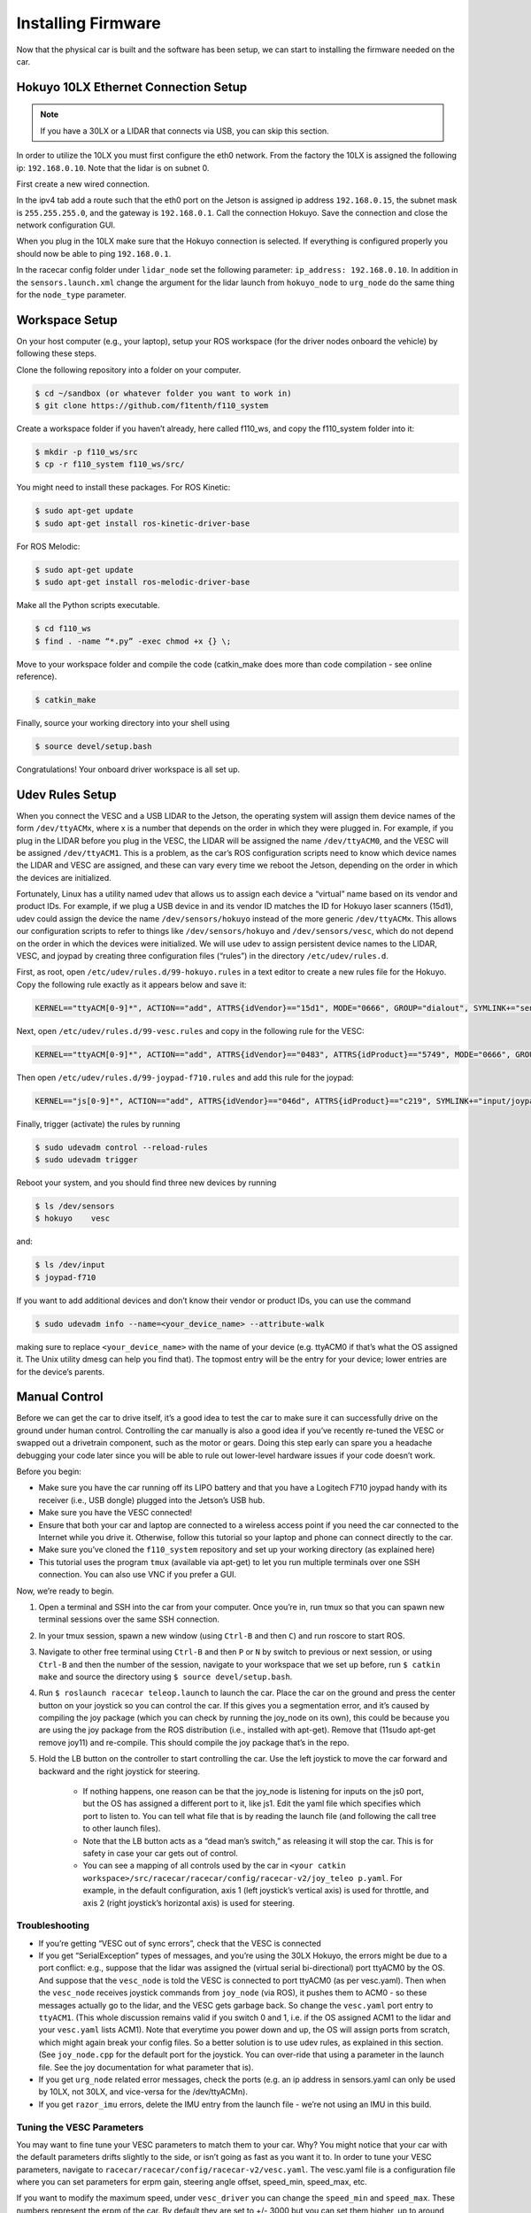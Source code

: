 .. _doc_build_car_firmware:

Installing Firmware
====================
Now that the physical car is built and the software has been setup, we can start to installing the firmware needed on the car.

.. Tuning the FOCbox’s PID Gains
.. ------------------------------
.. In this section we use the words FOCbox and VESC interchangeably.

.. .. warning:: 
.. 	**Important Safety Tips**

.. 	* Make sure you hold on to the car while testing the motor to prevent it from flying off the stand.
.. 	* Make sure there are no objects (or people) in the vicinity of the wheels while testing.
.. 	* It’s a good idea to use a fully-charged LiPO battery instead of a power supply to ensure the motor has enough current to spin up.

.. #. Put your car on an elevated stand so that its wheels can turn without it going anywhere. If you don’t have an RC car stand, you can use the box that came with your Jetson.
.. #. Connect the host laptop to the FOCbox using a USB cable.
.. #. Download bldc tool from `JetsonHacks <https://github.com/jetsonhacks/installBLDC>`_, following his instructions for installation.
.. #. Open BLDC Tool and click the “Connect” button at the top right of the window to connect to the VESC.

.. 	* If you get the error “Device not found”, try running the command ​lsusb​ in a terminal. You should see an entry for “STMicroelectronics STMF407” or something similar. If you don’t, try unplugging and plugging in the USB cable on both ends. If the problem doesn’t go away, try rebooting the Jetson.

.. 	.. image:: img/tuning1.jpg

.. 	* If you are using a VESC 4.12 (including a FOCbox), ensure the firmware version is 2.18.

.. 	.. image:: img/tuning2.jpg

.. #. Disable keyboard control by clicking the “KB Ctrl” button at the lower right. This will prevent your keyboard’s arrow keys from controlling the motor and is important to prevent damage to the car from it moving unexpectedly.

.. 	.. image:: img/tuning3.jpg

.. #. Start plotting the realtime RPM data by clicking the “Realtime Data” tab, and checking the “Activate sampling” checkbox at the bottom left of the window. Click the “RPM” tab above the graph.

.. 	* We will keep referring to this plot of the motor’s RPM as we tune the PID gains. Out goal is to get the motor to spin up as quickly as possible when we set it to a certain RPM. We also don’t want the motor to cog (not spin) or overshoot the target speed if possible.

.. 	.. image:: img/tuning4.jpg

.. #. Test the motor first (without PID speed control) by setting the “Duty Cycle” to 0.20. This will spin the motor up to approximately 16,000 - 17,000 RPM. Let this run for a few seconds, and then press the “Release Motor” button at the bottom right to stop it.

.. 	* Observe the RPM graph. If the motor is spinning backwards (the RPM is negative), try reversing two of the connections from the VESC to the motor. (It doesn’t matter which wires you reverse.)
.. 	* If the wheels don’t spin and the motor makes no noise, check to make sure all connections to the motor are tight.
.. 	* If the wheels don’t spin and the motor does, ensure the motor’s gear is attached correctly to the gearbox at the back of the car. Spin both front wheels with your hand to verify that the gear is making good contact. You should feel some resistance when turning the wheels.
.. 	* If the motor doesn’t spin and makes a humming or hissing sound, you might need to replace the motor. If this doesn’t work, try replacing the VESC.

.. 	.. image:: img/tuning5.jpg

.. #. Click the “Motor Configuration” tab at the top and the “Advanced” tab on the left. Set Ki and Kd to 0.00000, and set Kp to 0.00001. Click the “Write Configuration” button at the bottom, go back to the data plotting tab and run the car at 3000 RPM.

.. 	* You will notice that the car won’t even make it close, as it only goes up to around 1200 RPM. (High steady-state error.)
.. 	* Try turning Kp up to 0.00002, 0.00004, and 0.00008. (Don’t forget to write the configuration each time.) The motor will start to cog out at higher Kp values.
	
.. 	.. image:: img/tuning6.jpg

.. #. Set Kp back to 0.00002, and set Ki to 0.00002, and run the car at 3000 RPM again. Notice how the car slowly reaches the 3000 RPM target. (This is because adding Ki helps to eliminate steady-state error.) Keep increasing Ki; set it to 0.00005 and then double that value a few times until the car is able to reach 3000 RPM without overshooting or cogging out.

.. #. Now, try increasing the speed to 6000 RPM. The motor might cog out and overshoot. If it does, try halving Kp.

.. #. Increase the speed to 10,000 RPM and then 20,000 RPM. ​Make sure you hold the car! If the motor cogs out and overshoots, halve Kp until it doesn’t. It may also help to halve Ki if halving Kp doesn’t work. If done correctly, the motor should not overshoot to more than 2 times the set RPM. (That is, if the RPM is set to 15,000, its peak value should not exceed 30,000.)


Hokuyo 10LX Ethernet Connection Setup
-----------------------------------------
.. Coming Soon: Add pictures and snippets.
.. note::
	If you have a 30LX or a LIDAR that connects via USB, you can skip this section.

In order to utilize the 10LX you must first configure the eth0 network. From the factory the 10LX is assigned the following ip: ``192.168.0.10``. Note that the lidar is on subnet 0.

First create a new wired connection.

In the ipv4 tab add a route such that the eth0 port on the Jetson is assigned ip address ``192.168.0.15``, the subnet mask is ``255.255.255.0``, and the gateway is ``192.168.0.1``. Call the connection Hokuyo. Save the connection and close the network configuration GUI.

When you plug in the 10LX make sure that the Hokuyo connection is selected. If everything is configured properly you should now be able to ping ``192.168.0.1``.

In the racecar config folder under ``lidar_node`` set the following parameter: ``ip_address: 192.168.0.10``. In addition in the ``sensors.launch.xml`` change the argument for the lidar launch from ``hokuyo_node`` to ``urg_node`` do the same thing for the ``node_type`` parameter.

Workspace Setup
--------------------------
On your host computer (e.g., your laptop), setup your ROS workspace (for the driver nodes onboard the vehicle) by following these steps.

Clone the following repository into a folder on your computer.

.. code-block:: bash

	$​ ​cd​ ~/sandbox (or whatever folder you want to work ​in​)
	$​ git ​clone​ https://github.com/f1tenth/f110_system

Create a workspace folder if you haven’t already, here called f110_ws, and copy the f110_system folder into it:

.. code-block:: bash

	$​ mkdir -p f110_ws/src
	$​ cp -r f110_system f110_ws/src/

You might need to install these packages. For ROS Kinetic:

.. code-block:: bash

	$​ sudo apt-get update
	$​ sudo apt-get install ros-kinetic-driver-base

For ROS Melodic:

.. code-block:: bash

	$​ sudo apt-get update
	$​ sudo apt-get install ros-melodic-driver-base


Make all the Python scripts executable.

.. code-block:: bash

	$​ ​cd​ f110_ws
	$​ find . -name “*.py” -exec chmod +x {} \;

Move to your workspace folder and compile the code (catkin_make does more than code compilation - see online reference).

.. code-block:: bash

	$​ catkin_make

Finally, source your working directory into your shell using

.. code-block:: bash

	$​ source devel/setup.bash

Congratulations! Your onboard driver workspace is all set up.

.. Now if you examine the contents of your workspace, you will see 3 folders (In the ROS world we call them meta-packages since they contain packages): algorithms, simulator, and system. Algorithms contains the brains of the car which run high level algorithms, such as wall following, pure pursuit, localization. Simulator contains racecar-simulator which is based off of MIT Racecar’s repository and includes some new worlds such as Levine 2nd floor loop. Simulator also contains f1_10_sim which contains some message types useful for passing drive parameters data from the algorithm nodes to the VESC nodes that drive the car.
.. Lastly, System contains code from MIT Racecar that the car would not be able to work without. For instance, System contains ackermann_msgs (for Ackermann steering), racecar (which contains parameters for max speed, sensor IP addresses, and teleoperation), serial (for USB serial communication with VESC), and vesc (written by MIT for VESC to work with the racecar).

Udev Rules Setup
-------------------
When you connect the VESC and a USB LIDAR to the Jetson, the operating system will assign them device names of the form ``/dev/ttyACMx``, where x is a number that depends on the order in which they were plugged in. For example, if you plug in the LIDAR before you plug in the VESC, the LIDAR will be assigned the name ``/dev/ttyACM0​``, and the VESC will be assigned ``/dev/ttyACM1​``. This is a problem, as the car’s ROS configuration scripts need to know which device names the LIDAR and VESC are assigned, and these can vary every time we reboot the Jetson, depending on the order in which the devices are initialized.

Fortunately, Linux has a utility named ​udev​ that allows us to assign each device a “virtual” name based on its vendor and product IDs. For example, if we plug a USB device in and its vendor ID matches the ID for Hokuyo laser scanners (15d1), ​udev​ could assign the device the name ``/dev/sensors/hokuyo`` instead of the more generic ``/dev/ttyACMx​``. This allows our configuration scripts to refer to things like ``/dev/sensors/hokuyo`` and ``/dev/sensors/vesc​``, which do not depend on the order in which the devices were initialized. We will use udev to assign persistent device names to the LIDAR, VESC, and joypad by creating three configuration files (“rules”) in the directory ``/etc/udev/rules.d``.

First, as root, open ``/etc/udev/rules.d/99-hokuyo.rules`` in a text editor to create a new rules file for the Hokuyo. Copy the following rule exactly as it appears below and save it:

.. code-block:: bash

	KERNEL=="ttyACM[0-9]*", ACTION=="add", ATTRS{idVendor}=="15d1", MODE="0666", GROUP="dialout", SYMLINK+="sensors/hokuyo"

Next, open ``/etc/udev/rules.d/99-vesc.rules`` and copy in the following rule for the VESC:

.. code-block:: bash
	
	KERNEL=="ttyACM[0-9]*", ACTION=="add", ATTRS{idVendor}=="0483", ATTRS{idProduct}=="5749", MODE="0666", GROUP="dialout", SYMLINK+="sensors/vesc"

Then open ``/etc/udev/rules.d/99-joypad-f710.rules`` and add this rule for the joypad:

.. code-block:: bash

	KERNEL=="js[0-9]*", ACTION=="add", ATTRS{idVendor}=="046d", ATTRS{idProduct}=="c219", SYMLINK+="input/joypad-f710"

Finally, trigger (activate) the rules by running

.. code-block:: bash

	$ sudo ​udevadm control --reload-rules
	$ sudo udevadm trigger​

Reboot your system, and you should find three new devices by running

.. code-block:: bash

	$ ls /dev/sensors
	$ hokuyo​    vesc

and:

.. code-block:: bash

	$ ls /dev/input
	$ joypad-f710​

If you want to add additional devices and don’t know their vendor or product IDs, you can use the command

.. code-block:: bash

	$ sudo ​udevadm info --name=<your_device_name> --attribute-walk

making sure to replace ``<your_device_name>`` with the name of your device (e.g. ttyACM0 if that’s what the OS assigned it. The Unix utility ​dmesg​ can help you find that). The topmost entry will be the entry for your device; lower entries are for the device’s parents.

Manual Control
-----------------
Before we can get the car to drive itself, it’s a good idea to test the car to make sure it can successfully drive on the ground under human control. Controlling the car manually is also a good idea if you’ve recently re-tuned the VESC or swapped out a drivetrain component, such as the motor or gears. Doing this step early can spare you a headache debugging your code later since you will be able to rule out lower-level hardware issues if your code doesn’t work.

Before you begin:

* Make sure you have the car running off its LIPO battery and that you have a Logitech F710 joypad handy with its receiver (i.e., USB dongle) plugged into the Jetson’s USB hub.
* Make sure you have the VESC connected!
* Ensure that both your car and laptop are connected to a wireless access point if you need the car connected to the Internet while you drive it. Otherwise, follow this tutorial​ so your laptop and phone can connect directly to the car.
* Make sure you’ve cloned the ``f110_system`` repository and set up your working directory (as explained ​here​)
* This tutorial uses the program ``tmux`` (available via apt-get) to let you run multiple terminals over one SSH connection. You can also use VNC​ if you prefer a GUI.

Now, we’re ready to begin.

#. Open a terminal and SSH into the car from your computer. Once you’re in, run ​tmux so that you can spawn new terminal sessions over the same SSH connection.
#. In your tmux session, spawn a new window (using ``Ctrl-B`` and then ``C``) and run ​roscore​ to start ROS.
#. Navigate to other free terminal using ``Ctrl-B`` and then ``P`` or ``N`` by switch to previous or next session, or using ``Ctrl-B`` and then the number of the session, navigate to your workspace that we set up before, run ``$ catkin make`` and source the directory using ``$ source devel/setup.bash``.
#. Run ``$ roslaunch racecar teleop.launch​`` to launch the car. Place the car on the ground and press the center button on your joystick so you can control the car. If this gives you a segmentation error, and it’s caused by compiling the joy package (which you can check by running the joy_node on its own), this could be because you are using the joy package from the ROS distribution (i.e., installed with apt-get). Remove that (11sudo apt-get remove joy11) and re-compile. This should compile the joy package that’s in the repo.
#. Hold the LB button on the controller to start controlling the car. Use the left joystick to move the car forward and backward and the right joystick for steering.

	* If nothing happens, one reason can be that the joy_node is listening for inputs on the js0 port, but the OS has assigned a different port to it, like js1. Edit the yaml file which specifies which port to listen to. You can tell what file that is by reading the launch file (and following the call tree to other launch files).
	* Note that the LB button acts as a “dead man’s switch,” as releasing it will stop the car. This is for safety in case your car gets out of control.
	* You can see a mapping of all controls used by the car in ``<your catkin workspace>/src/racecar/racecar/config/racecar-v2/joy_teleo p.yaml``. For example, in the default configuration, axis 1 (left joystick’s vertical axis) is used for throttle, and axis 2 (right joystick’s horizontal axis) is used for steering.

Troubleshooting
^^^^^^^^^^^^^^^^^^^
* If you’re getting “VESC out of sync errors”, check that the VESC is connected
* If you get “SerialException” types of messages, ​and you’re using the 30LX Hokuyo​, the errors might be due to a port conflict: e.g., suppose that the lidar was assigned the (virtual serial bi-directional) port ttyACM0 by the OS. And suppose that the ``vesc_node`` is told the VESC is connected to port ttyACM0 (as per vesc.yaml). Then when the ``vesc_node`` receives joystick commands from ``joy_node`` (via ROS), it pushes them to ACM0 - so these messages actually go to the lidar, and the VESC gets garbage back. So change the ``vesc.yaml`` port entry to ``ttyACM1``. (This whole discussion remains valid if you switch 0 and 1, i.e. if the OS assigned ACM1 to the lidar and your ``vesc.yaml`` lists ACM1). Note that everytime you power down and up, the OS will assign ports from scratch, which might again break your config files. So a better solution is to use udev rules, as explained in this ​section​. (See ``joy_node.cpp`` for the default port for the joystick. You can over-ride that using a parameter in the launch file. See the joy documentation for what parameter that is).
* If you get ``urg_node`` related error messages, check the ports (e.g. an ip address in sensors.yaml can only be used by 10LX, not 30LX, and vice-versa for the /dev/ttyACM​n​).
* If you get ``razor_imu`` errors, delete the IMU entry from the launch file - we’re not using an IMU in this build.

Tuning the VESC Parameters
^^^^^^^^^^^^^^^^^^^^^^^^^^^^^^^^^^^^^^
You may want to fine tune your VESC parameters to match them to your car. Why? You might notice that your car with the default parameters drifts slightly to the side, or isn’t going as fast as you want it to. In order to tune your VESC parameters, navigate to ``racecar/racecar/config/racecar-v2/vesc.yaml``. The vesc.yaml file is a configuration file where you can set parameters for erpm gain, steering angle offset, speed_min, speed_max, etc.

If you want to modify the maximum speed, under ``vesc_driver`` you can change the ``speed_min`` and ``speed_max``. These numbers represent the erpm of the car. By default they are set to +/- 3000 but you can set them higher, up to around 10,000. By default where ``speed_max`` is 3000 even though the joystick is telling the car to go 2 m/s (which corresponds to speed_to_erpm_gain * 2 = 9,228) your car will be limited by the 3000 erpm when 2 m/s actually corresponds to 9,228 erpm.

If your car’s motor is using a smaller or larger gear (where larger gear means you need lower erpm in order to achieve a certain speed), you will want to compensate for this by adjusting the ``speed_to_erpm_gain``. For instance, I had to raise my ``speed_to_erpm_gain`` from the default setting of 4614 to 7442. The reason is that my motor has a smaller gear attached to it (they are swappable), so it needs more rotations in order to achieve the same speed. If I hadn’t increased the ``speed_to_erpm_gain``, even though I was telling the car to go 2 m/s, in reality it was only going 1.2 m/s. And this was problematic because my ``/vesc/odom`` topic was publishing incorrect measurements - it was overestimating how far the car had traveled.

If you notice that your car is not going straight, then you will want to modify your ``steering_angle_to_servo_offset``. By default the value is around 0.53, and you’ll want to increase or decrease this slightly until the car is going straight.

Other than these three parameters above, I didn’t change anything else but you are welcome to play around with these as you see fit. It’s a great learning experience!

Testing the Lidar (USB Only)
---------------------------------
Once you’ve set up the LIDAR, you can test it using ​urg_node​, ​rviz​, and ​rostopic​.

#. Connect the LiDAR to the power board (see section ​Connecting the LIDAR​), and plug the USB cable into a free port on your hub.
#. Start ``roscore​`` in a terminal window. 
#. In another (new) terminal window, run ``rosrun urg_node urg_node​`` . This tells ROS to start reading from the LIDAR and publishing on the ​/scan​ topic. If you get an error saying that there is an “error connecting to Hokuyo,” double check that the Hokuyo is physically plugged into a USB port. You can use the terminal command ``lsusb​to`` check whether Linux successfully detected your LiDAR. If the node started and is publishing correctly, you should be able to use ``rostopic echo /scan​`` to see live LIDAR data.
#. Open another terminal and run ``rosrun rviz rviz​`` to visually see the data. When ``rviz​`` opens, click the “Add” button at the lower left corner. A dialog will pop up; from here, click the “By topic” tab, highlight the “LaserScan” topic, and click OK.
#. ``rviz`` will now show a collection of points (a point cloud) of the LIDAR data in the gray grid in the center of the screen. The points appear in colors ranging from green to red, with green points being closest to the LIDAR and red points being farthest away.
	
	* Try moving a flat object, such as a book, in front of the LIDAR and to its sides. You should see a corresponding flat line of points on the ​rviz​ grid.
	* Try picking the car up and moving it around, and note how the LIDAR scan data changes,
#. You can also see the LIDAR data in text form by using ​rostopic ``echo /scan`` ​. The type of message published to it is sensor_msgs/Scan​, which you can also see by running ``rostopic info /scan​`` . There are many fields in this message type, but for our course, the most important one is ​ranges​, which is a list of distances the sensor records in order as it sweeps from its rightmost position to its leftmost position.

Recording Bag Data on the Car
--------------------------------
ROSbags​ are useful for recording data from the car (e.g. LIDAR, wheel rotation) and playing it back later. This feature is useful because it allows you to capture data from when the car is running and later study the data or perform analysis on it to help you develop and implement better racing algorithms.

One great thing about ROSbags compared to just recording the data into something simpler (like a CSV file) is that data is recorded along with the topics it was originally sent on. What this means is that when you later ​play​ the bag, the data will be transmitted on the same topics that it was originally sent on, ​and *any code that was listening to these topics can run, as if the data was being generated live​*.

For example, suppose I record LIDAR data being broadcasted on the ​/scan​ topic. When I later play the data back, the ​``rostopic list​`` and ​``rostopic echo​`` commands will show the LIDAR data being transmitted on the ​/scan​ topic as if the car was actually running!

Here’s a concrete example of how to use ROSbags to acquire motor telemetry data and play it back.

#. Make sure both your computer and car are connected to the ​f110​ access point. Also, make sure your car is connected with a known static IP address. Open a terminal and SSH into the car. Once you’re in, run ​tmux​ so that you can spawn new terminal sessions over the same SSH connection.
#. Follow the directions to clone the racecar repositories (more instructions coming soon). Clone these into your ROS working directory.
#. In your tmux session, spawn a new window (using ``​Ctrl-A “​``) and run ​``roscore​`` to start ROS.
#. In the other free terminal, navigate to your working directory, run ​catkin make​, and source the directory using ​source devel/setup.bash​.
#. Run ``roslaunch racecar teleop.launch​`` to launch the car. Place the car on the ground or on a stand and press the center button on your joystick so you can control the car.
#. In your tmux session, spawn a new window and examine the list of active ROS topics using ​rostopic list​. Make sure that you can see the ``/vesc/sensors/core​ topic`` , which contains drive motor parameters.
#. Here’s where ROSbags come into play. Run ``rosbag record /vesc/sensors/core​`` to start recording the data. The data will start recording to a file in the current directory with naming format ``YYYY-MM-DD-HH-MM-SS.bag​`` . Recording will continue until you press Control-C to kill the rosbag process.

	* If you get an error about low disk space, you can specify the directory to record to (e.g. on a USB flash drive or hard drive) after the topic name). For example, on my system, I would type ``rosbag record /vesc/sensors/core -o /media/ubuntu/Seagate\ Backup\ Plus\ Drive/​`` to record into the root of my external hard drive.
	* Note that ​rosbag​ also supports recording multiple topics at the same time. For example, I could record both laser scan and motor data using rosbag record ``/vesc/sensors/core /scan`` 

#. Let the recording run for about 30 seconds. Drive the car around during this time using the controller and then hit to stop recording. (Important​: Quit the running ``teleop.launch`` well.)
#. Play the rosbag file using ``rosbag play <your rosbag file>​``. While the bag is playing, examine the topics list, and you will see a list of all topics that were recorded into the bag. Note that in addition to the topics you specified, ROS will also record the ``rosout​``, ``rosout_agg``, and ​``clock​`` topics, which can be useful for debugging.
#. View that recorded motor data by echoing the ``/vesc/sensors/core​`` topic. Pay attention to how the motor RPM changed as you drove the car around. When the bag is out of data, it will stop publishing.


